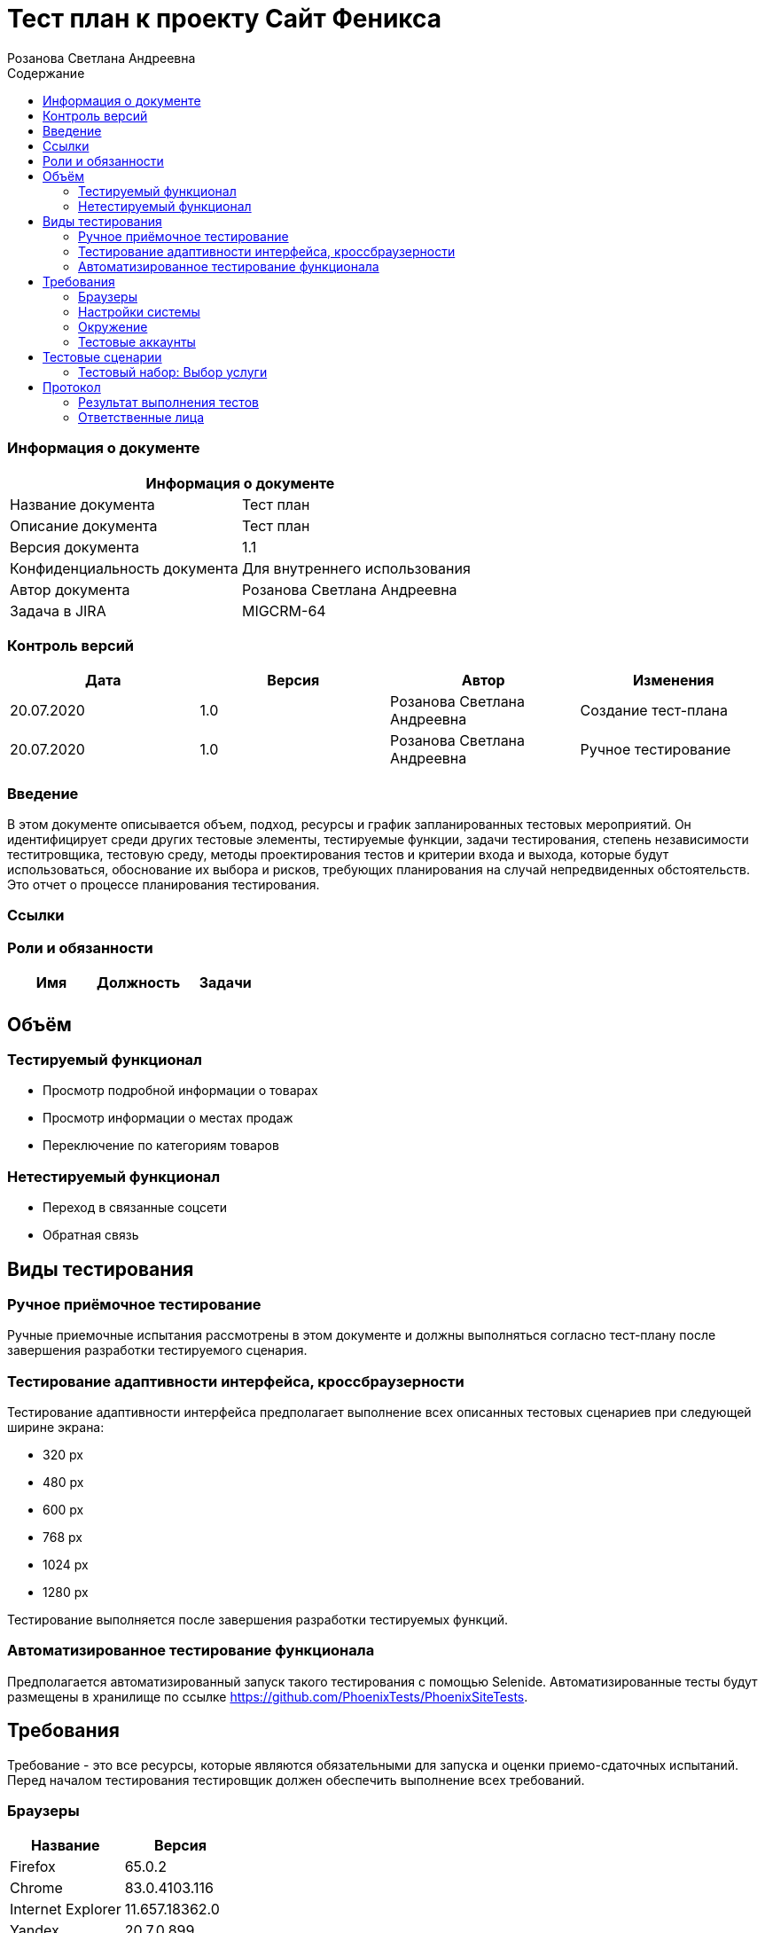 :DocName: Тест план
:DocDescription: Тест план
:ProjectName: Сайт Феникса
:Version: 1.1
:Confidentiality: Для внутреннего использования
:Author: Розанова Светлана Андреевна
:Jira:  MIGCRM-64
:toc-title: Содержание
:toclevels: 2

:toc: left
:toc-title: Содержание
:toclevels: 3
:pdf-page-size: Letter



= {DocName} к проекту {ProjectName}

=== Информация о документе
|====
2+^|Информация о документе

|Название документа| {DocDescription}

|Описание документа| {DocDescription}

|Версия документа| {Version}

|Конфиденциальность документа| {Confidentiality}

|Автор документа| {Author}

|Задача в JIRA| {Jira}

|====

=== Контроль версий

|====
|Дата|Версия|Автор|Изменения

|20.07.2020 |1.0| {Author}| Создание тест-плана
|20.07.2020 |1.0| {Author}| Ручное тестирование
|====


=== Введение

В этом документе описывается объем, подход, ресурсы и график запланированных тестовых мероприятий. Он идентифицирует среди других тестовые элементы, тестируемые функции, задачи тестирования, степень независимости теститровщика, тестовую среду, методы проектирования тестов и критерии входа и выхода, которые будут использоваться, обоснование их выбора и рисков, требующих планирования на случай непредвиденных обстоятельств. Это отчет о процессе планирования тестирования.

=== Ссылки

=== Роли и обязанности

|====
|Имя|Должность|Задачи

|||

|====

== Объём

=== Тестируемый функционал

* Просмотр подробной информации о товарах

* Просмотр информации о местах продаж

* Переключение по категориям товаров

=== Нетестируемый функционал

* Переход в связанные соцсети

* Обратная связь

== Виды тестирования
=== Ручное приёмочное тестирование
Ручные приемочные испытания рассмотрены в этом документе и должны выполняться согласно тест-плану после завершения разработки тестируемого сценария.

=== Тестирование адаптивности интерфейса, кроссбраузерности
Тестирование адаптивности интерфейса предполагает выполнение всех описанных тестовых сценариев при следующей ширине экрана:

* 320 px
* 480 px
* 600 px
* 768 px
* 1024 px
* 1280 px

Тестирование выполняется после завершения разработки тестируемых функций.

=== Автоматизированное тестирование функционала
Предполагается автоматизированный запуск такого тестирования с помощью Selenide. Автоматизированные тесты будут размещены в хранилище по ссылке https://github.com/PhoenixTests/PhoenixSiteTests.

== Требования
Требование - это все ресурсы, которые являются обязательными для запуска и оценки приемо-сдаточных испытаний. Перед началом тестирования тестировщик должен обеспечить выполнение всех требований.

=== Браузеры
|====
|Название |Версия

|Firefox | 65.0.2
|Chrome | 83.0.4103.116
|Internet Explorer | 11.657.18362.0
|Yandex | 20.7.0.899
|Opera | 53.0.2907.37
|====

=== Настройки системы
|====
|Название |Версия| Обязательно

|Windows |10| Да
|Linux |Debian | Нет
|====

=== Окружение
|====
|Название |Адрес

|Окружение | http://phoenix-dnr.ru/internet-actions.php
|====

=== Тестовые аккаунты
|====
|Окружение |Название |Логин |Пароль

|Окружение 1| Пользователь |login | password
|====

== Тестовые сценарии
=== Тестовый набор: Выбор услуги

|===
3+^|TEST-001: Акция «Приведи друга»

3+^|Входная информация
3+^a| * Тестовое окружение открыто
3+^|Тестовые шаги
|№ |Действия| Предполагаемый результат

|1 a|

* Нажать на кнопку «Приведи друга»

a|

* Открывается подробная информация о выбранной акции, вся информация корректна.

|2 a|

* Нажать на кнопку «Подключить»

* Нажать на кнопку "Х"

a|

* Открывается окно с заявкой для подключения

* Всплывающее окно закрывается

3+^|Результат теста
3+^| Тест пройден
|===

|===
3+^|TEST-002: Акция « Тариф «Единый» »

3+^|Входная информация
3+^a| * Тестовое окружение открыто
3+^|Тестовые шаги
|№ |Действия| Предполагаемый результат

|1 a|

* Нажать на кнопку « Тариф «Единый» »

a|

* Открывается подробная информация о выбранной акции, вся информация корректна.

|2 a|

* Нажать на кнопку «Подключить»

* Нажать на кнопку "Х"

a|

* Открывается окно с заявкой для подключения

* Всплывающее окно закрывается

3+^|Результат теста
3+^| Тест пройден
|===

|===
3+^|TEST-002: Акция « Тариф «Единый» »

3+^|Входная информация
3+^a| * Тестовое окружение открыто
3+^|Тестовые шаги
|№ |Действия| Предполагаемый результат

|1 a|

* Нажать на кнопку « Тариф «Единый» »

a|

* Открывается подробная информация о выбранной акции, вся информация корректна.

|2 a|

* Нажать на кнопку «Подключить»

* Нажать на кнопку "Х"

a|

* Открывается окно с заявкой для подключения

* Всплывающее окно закрывается

3+^|Результат теста
3+^| Тест пройден
|===

|===
3+^|TEST-003: Акция «100 за 160»

3+^|Входная информация
3+^a| * Тестовое окружение открыто
3+^|Тестовые шаги
|№ |Действия| Предполагаемый результат

|1 a|

* Нажать на кнопку «100 за 160»

a|

* Открывается подробная информация о выбранной акции, вся информация корректна.

|2 a|

* Нажать на кнопку «Подключить»

* Нажать на кнопку "Х"

a|

* Открывается окно с заявкой для подключения

* Всплывающее окно закрывается

3+^|Результат теста
3+^| Тест пройден
|===

== Протокол
=== Результат выполнения тестов
|===
|Вид|Дата|Время|Всего|Пройдено|Не пройдено|Не применимо|Результат

|Ручное приёмочное|20.07.2020|13:53|3|3|0|0| Все тесты пройдены
|Автоматизированное тестирование|||||||

|===

=== Ответственные лица
|===
|Имя|Должность|Дата|Подпись

| {Author} | Стажировщик |20.07.2020|
|===


